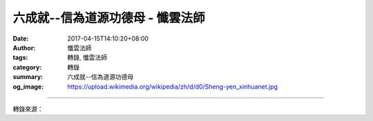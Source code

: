 六成就--信為道源功德母 - 懺雲法師
#################################

:date: 2017-04-15T14:10:20+08:00
:author: 懺雲法師
:tags: 轉錄, 懺雲法師
:category: 轉錄
:summary: 六成就--信為道源功德母
:og_image: https://upload.wikimedia.org/wikipedia/zh/d/d0/Sheng-yen_xinhuanet.jpg

.. raw:: html

  <p>懺公上人開示</p><p> 六成就--信為道源功德母</p><p> 信成就呢，你看來果老和尚，母親有病，割肝給母親。虛雲老和尚因為生下來母親就故去了，虛雲 老和尚為的報母恩，從江南三步一拜，拜到五臺山。你看虛雲老和尚這種孝心哪！而能看出虛雲老和尚和來果老和尚這種信心，多精誠！深信佛法的功德，我確實三 步一拜拜到了，能超度母親，救母親出苦。來果老和尚看見母親病得很苦啊，自己實在忍不得，我對菩薩表示我的虔誠，求菩薩加被我的母親，讓我母親病能好，我 怎麼好呢？我割肝！你看來果老和尚這種信心！虛雲老和尚這一盤腿呀！九天不動，在泰國曼谷，喔！全曼谷的人都去參拜，連泰王也去參拜。你看虛雲老和尚的功 夫，而這個功夫從那兒發揮呢？從虛雲老和尚的信心發揮。過去智光老和尚在香港，以後在臺北住了能有二十年哪？他老人家持準提咒，持持持…，在自己寮房的白 牆壁上，現出來準提菩薩。大家都知道，以至於大家都願意來看一看。老和尚就持、持、持…，吔！牆壁上現出來菩薩影像。這個準提菩薩的影像，是智光老和尚的信心，配著定慧的功夫，才能現出來的。</p><p> 玄奘三藏取經，我昨天在路上遇著雨了，在轎車裡頭，一點雨都沒有淋進來，可是外面好大的雨 啊！路上積的水，淌過去，我都怕那個水進來轎車裡頭。開車的是留美，最近才得博士學位的一位老參同學，他說：「師父常常來辦齋戒學會，真是功德無量，很辛 苦了。」我一想：我們現在是坐在轎車裡，在柏油路上開，當年玄奘三藏是徒步走的。你要走到蔥嶺，或者天山，再往印度南下，那中間遇著雨水怎麼辦？我們真是 欽佩、感動！我但知道玄奘三藏長途跋涉呀！萬里去取經，還沒想到下雨的情形。下雨了一個人，古的時候哪有玻璃布，哪有什麼雨衣，他老人家到哪地方躲雨？或 者有毒蛇呀！獅子、虎狼，玄奘三藏怎麼樣發這個心呢？都是由信心發揮的。我深信佛經能解除人們的痛苦，我要去取經。要是佛經沒有那麼好，說我到印度取經， 取的是美術作品，或者取的科學著作，玄奘三藏未必那麼發心。就是為佛法，為眾生生死的苦，長途跋涉去取經。這都是由玄奘三藏的信心發揮。</p><p> 過去有位鑑真大師，在唐朝，到日本弘揚佛法。十二年中走了六次，前五次都是風、雨、波浪滔天哪！把鑑真大師的船又打回來了。最後第五次，眼睛給海水打得雙目 失明，打瞎了。雖然這樣，鑑真和尚第六次毅然決然還是出發，這次到了日本。日本的日皇和日后、文武大臣，滿朝出來歡迎，一同受菩薩戒，你看鑑真大師這個信 心。鑑真大師到日本弘法，滿朝文武，皇帝和大臣將軍皈依、受菩薩戒。玄奘三藏到印度取經，把經取回來了，當時的皇帝唐太宗派國家的元老大臣房玄齡，出長安 幾十里去歡迎三藏法師回國，人山人海，這種成就都是信成就，由信而成就的。還有人在打佛七的時候，得一心不亂了，感動得痛哭流涕，還是留學生，得博士學 位，事業還很有成就，就這麼樣感動，得一心不亂，這也是由信而能成就的。「信為道源功德母」，那真是難得呀！《阿彌陀經》最初這六成就有個信成就 — 如是、如是。有人寫信給我，說：拍案叫絕，佛法太好太好了！他給我寫這封信，也可以說是由信而成就這封信，寄給我的。</p><p> 「如是我聞」的「如 是」是信成就。可是再好啊，還需要聞成就。諦閑大師當年哪，曾經從浙江到哈爾濱去講經，路過大連，大連的紳士都奉請大師給講一講佛法。有一位本地的老和 尚，是我父親一個老朋友，這個事情現在說也有八十年了，我在五十年前，二十幾歲，聽這個老和尚說：「哎呀！諦閑大師，嘿！威儀怎麼好，講得那麼好啊！滿堂 的人哪！」種種。我說：「您老人家怎麼知道好呢？」「哎呀！那真是好！」怎麼怎麼好。我說：「哪兒地方最好呢？」他搖頭，說是：浙江話，聽不懂。一句也聽 不懂，可是知道講的好。我就笑了，就是再好，聽不懂，聞不成就。沒有聽過，聽不懂，聞沒有成就。能聽得懂了，那才聞成就。所以需要聞成就。</p>

.. image:: https://scontent-tpe1-1.xx.fbcdn.net/v/t1.0-9/17951489_1320126858024226_6534595447004525810_n.jpg?oh=6cb1e812ccb814d45d36e9f5a9fd8b1e&oe=599537ED
   :align: center
   :alt: 六成就--信為道源功德母

----

轉錄來源：

.. raw:: html

  <iframe src="https://www.facebook.com/plugins/post.php?href=https%3A%2F%2Fwww.facebook.com%2Fpermalink.php%3Fstory_fbid%3D1320126858024226%26id%3D586669808036605%26substory_index%3D0&width=500" width="500" height="865" style="border:none;overflow:hidden" scrolling="no" frameborder="0" allowTransparency="true"></iframe>

.. _懺雲: http://www.lienyin.org/%E6%87%BA%E5%85%AC%E4%B8%8A%E4%BA%BA%E7%B0%A1%E5%82%B3/%E6%87%BA%E5%85%AC%E4%B8%8A%E4%BA%BA%E7%B0%A1%E5%82%B3.html
.. _懺公上人: http://www.lienyin.org/%E6%87%BA%E5%85%AC%E4%B8%8A%E4%BA%BA%E7%B0%A1%E5%82%B3/%E6%87%BA%E5%85%AC%E4%B8%8A%E4%BA%BA%E7%B0%A1%E5%82%B3.html
.. _蓮因寺: http://www.lienyin.org/
